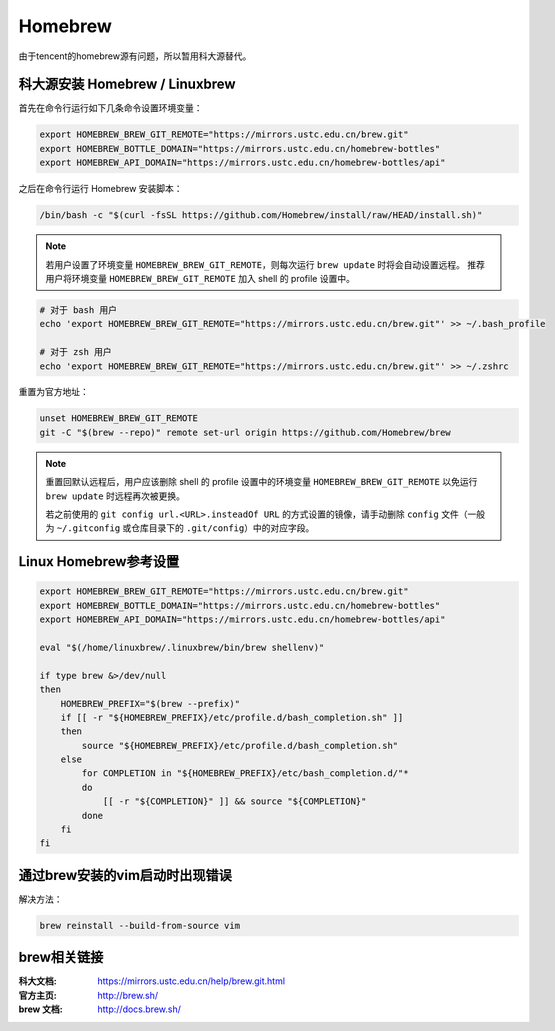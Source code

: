 Homebrew
==========

由于tencent的homebrew源有问题，所以暂用科大源替代。

科大源安装 Homebrew / Linuxbrew
---------------------------------

首先在命令行运行如下几条命令设置环境变量：

.. code-block:: bash

    export HOMEBREW_BREW_GIT_REMOTE="https://mirrors.ustc.edu.cn/brew.git"
    export HOMEBREW_BOTTLE_DOMAIN="https://mirrors.ustc.edu.cn/homebrew-bottles"
    export HOMEBREW_API_DOMAIN="https://mirrors.ustc.edu.cn/homebrew-bottles/api"

之后在命令行运行 Homebrew 安装脚本：

.. code-block:: bash

    /bin/bash -c "$(curl -fsSL https://github.com/Homebrew/install/raw/HEAD/install.sh)"


.. note::
    若用户设置了环境变量 ``HOMEBREW_BREW_GIT_REMOTE``，则每次运行 ``brew update`` 时将会自动设置远程。
    推荐用户将环境变量 ``HOMEBREW_BREW_GIT_REMOTE`` 加入 shell 的 profile 设置中。

.. code-block:: bash

        # 对于 bash 用户
        echo 'export HOMEBREW_BREW_GIT_REMOTE="https://mirrors.ustc.edu.cn/brew.git"' >> ~/.bash_profile

        # 对于 zsh 用户
        echo 'export HOMEBREW_BREW_GIT_REMOTE="https://mirrors.ustc.edu.cn/brew.git"' >> ~/.zshrc

重置为官方地址：

.. code-block:: bash

    unset HOMEBREW_BREW_GIT_REMOTE
    git -C "$(brew --repo)" remote set-url origin https://github.com/Homebrew/brew

.. note::
    重置回默认远程后，用户应该删除 shell 的 profile 设置中的环境变量 ``HOMEBREW_BREW_GIT_REMOTE`` 以免运行 ``brew update`` 时远程再次被更换。

    若之前使用的 ``git config url.<URL>.insteadOf URL`` 的方式设置的镜像，请手动删除 ``config`` 文件（一般为 ``~/.gitconfig`` 或仓库目录下的 ``.git/config``）中的对应字段。


Linux Homebrew参考设置
--------------------------

.. code-block:: bash

    export HOMEBREW_BREW_GIT_REMOTE="https://mirrors.ustc.edu.cn/brew.git"
    export HOMEBREW_BOTTLE_DOMAIN="https://mirrors.ustc.edu.cn/homebrew-bottles"
    export HOMEBREW_API_DOMAIN="https://mirrors.ustc.edu.cn/homebrew-bottles/api"

    eval "$(/home/linuxbrew/.linuxbrew/bin/brew shellenv)"

    if type brew &>/dev/null
    then
        HOMEBREW_PREFIX="$(brew --prefix)"
        if [[ -r "${HOMEBREW_PREFIX}/etc/profile.d/bash_completion.sh" ]]
        then
            source "${HOMEBREW_PREFIX}/etc/profile.d/bash_completion.sh"
        else
            for COMPLETION in "${HOMEBREW_PREFIX}/etc/bash_completion.d/"*
            do
                [[ -r "${COMPLETION}" ]] && source "${COMPLETION}"
            done
        fi
    fi


通过brew安装的vim启动时出现错误
--------------------------------

解决方法：

.. code-block:: bash

    brew reinstall --build-from-source vim


brew相关链接
-------------

:科大文档: https://mirrors.ustc.edu.cn/help/brew.git.html
:官方主页: http://brew.sh/
:brew 文档: http://docs.brew.sh/
